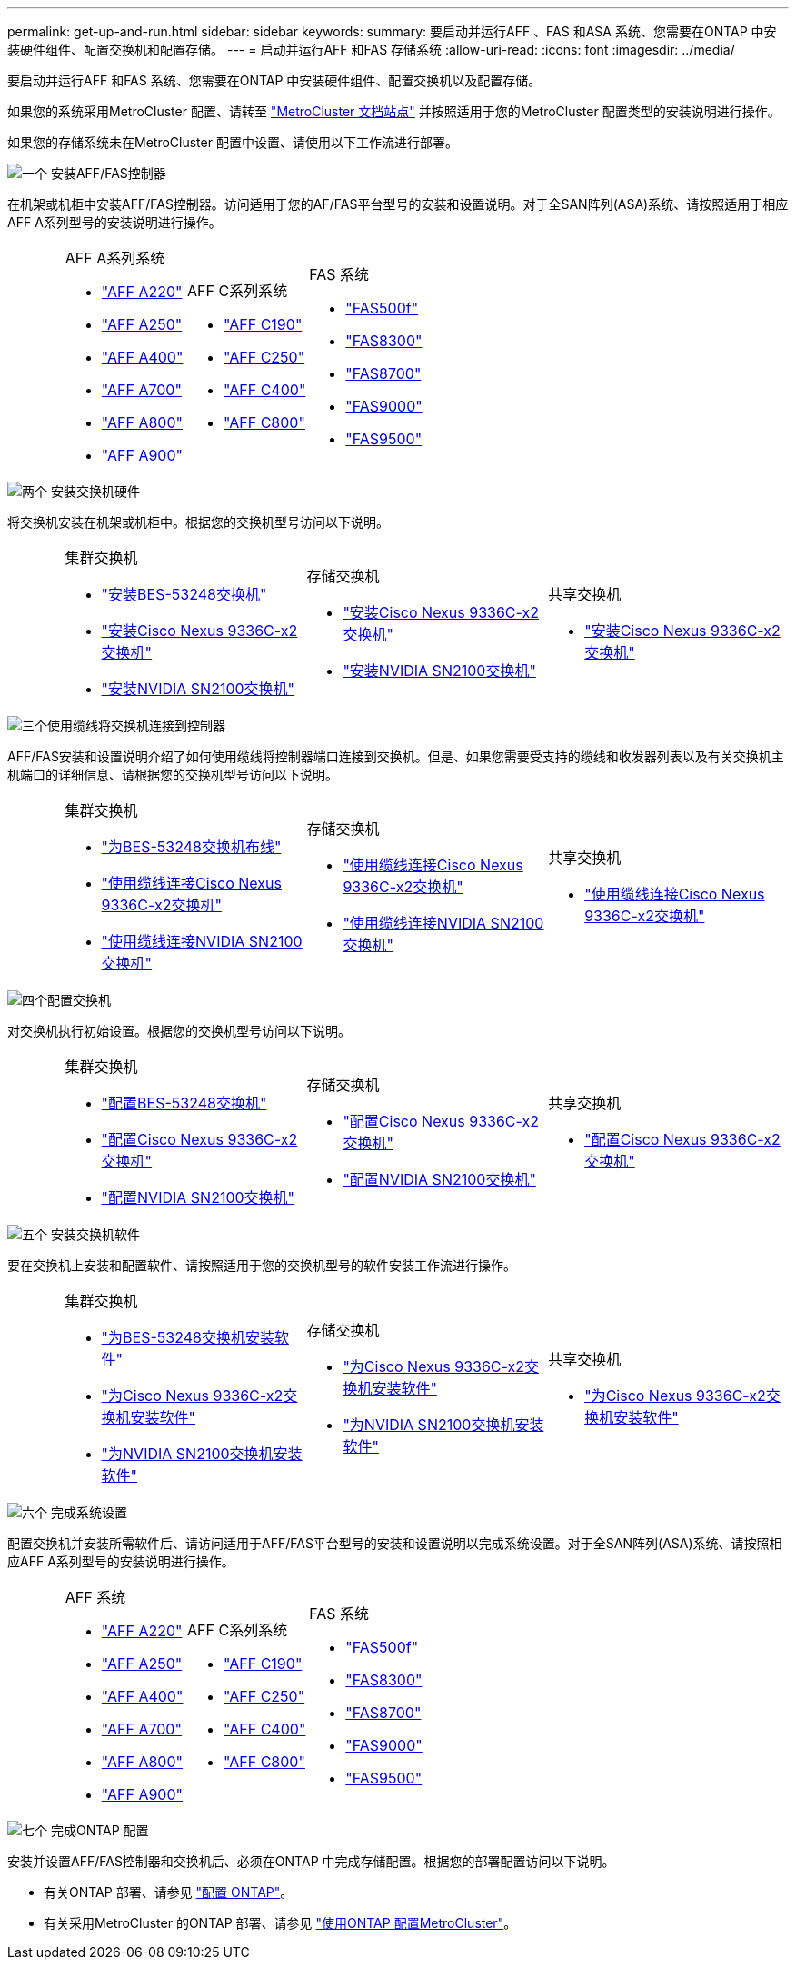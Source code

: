 ---
permalink: get-up-and-run.html 
sidebar: sidebar 
keywords:  
summary: 要启动并运行AFF 、FAS 和ASA 系统、您需要在ONTAP 中安装硬件组件、配置交换机和配置存储。 
---
= 启动并运行AFF 和FAS 存储系统
:allow-uri-read: 
:icons: font
:imagesdir: ../media/


[role="lead"]
要启动并运行AFF 和FAS 系统、您需要在ONTAP 中安装硬件组件、配置交换机以及配置存储。

如果您的系统采用MetroCluster 配置、请转至 https://docs.netapp.com/us-en/ontap-metrocluster/index.html["MetroCluster 文档站点"] 并按照适用于您的MetroCluster 配置类型的安装说明进行操作。

如果您的存储系统未在MetroCluster 配置中设置、请使用以下工作流进行部署。

.image:https://raw.githubusercontent.com/NetAppDocs/common/main/media/number-1.png["一个"] 安装AFF/FAS控制器
[role="quick-margin-para"]
在机架或机柜中安装AFF/FAS控制器。访问适用于您的AF/FAS平台型号的安装和设置说明。对于全SAN阵列(ASA)系统、请按照适用于相应AFF A系列型号的安装说明进行操作。

[cols="4,9,9,9"]
|===


 a| 
 a| 
.AFF A系列系统
* https://docs.netapp.com/us-en/ontap-systems/fas2700/install-setup.html["AFF A220"]
* https://docs.netapp.com/us-en/ontap-systems/a250/install-setup.html["AFF A250"]
* https://docs.netapp.com/us-en/ontap-systems/a400/install-setup.html["AFF A400"]
* https://docs.netapp.com/us-en/ontap-systems/fas9000/install-setup.html["AFF A700"]
* https://docs.netapp.com/us-en/ontap-systems/a800/install-setup.html["AFF A800"]
* https://docs.netapp.com/us-en/ontap-systems/a900/install_detailed_guide.html["AFF A900"]

 a| 
.AFF C系列系统
* https://docs.netapp.com/us-en/ontap-systems/c190/install-setup.html["AFF C190"]
* https://docs.netapp.com/us-en/ontap-systems/c250/install-setup.html["AFF C250"]
* https://docs.netapp.com/us-en/ontap-systems/c400/install-setup.html["AFF C400"]
* https://docs.netapp.com/us-en/ontap-systems/a800/install-setup.html["AFF C800"]

 a| 
.FAS 系统
* https://docs.netapp.com/us-en/ontap-systems/fas500f/install-setup.html["FAS500f"]
* https://docs.netapp.com/us-en/ontap-systems/fas8300/install-setup.html["FAS8300"]
* https://docs.netapp.com/us-en/ontap-systems/fas8300/install-setup.html["FAS8700"]
* https://docs.netapp.com/us-en/ontap-systems/fas9000/install-setup.html["FAS9000"]
* https://docs.netapp.com/us-en/ontap-systems/fas9500/install_setup.html["FAS9500"]


|===
.image:https://raw.githubusercontent.com/NetAppDocs/common/main/media/number-2.png["两个"] 安装交换机硬件
[role="quick-margin-para"]
将交换机安装在机架或机柜中。根据您的交换机型号访问以下说明。

[cols="2,9,9,9"]
|===


 a| 
 a| 
.集群交换机
* link:https://docs.netapp.com/us-en/ontap-systems-switches/switch-bes-53248/install-hardware-bes53248.html["安装BES-53248交换机"]
* link:https://docs.netapp.com/us-en/ontap-systems-switches/switch-cisco-9336c-fx2/install-switch-9336c-cluster.html["安装Cisco Nexus 9336C-x2交换机"]
* link:https://docs.netapp.com/us-en/ontap-systems-switches/switch-nvidia-sn2100/install-hardware-sn2100-cluster.html["安装NVIDIA SN2100交换机"]

 a| 
.存储交换机
* link:https://docs.netapp.com/us-en/ontap-systems-switches/switch-cisco-9336c-fx2-storage/install-9336c-storage.html["安装Cisco Nexus 9336C-x2交换机"]
* link:https://docs.netapp.com/us-en/ontap-systems-switches/switch-nvidia-sn2100/install-hardware-sn2100-storage.html["安装NVIDIA SN2100交换机"]

 a| 
.共享交换机
* link:https://docs.netapp.com/us-en/ontap-systems-switches/switch-cisco-9336c-fx2-shared/install-9336c-shared.html["安装Cisco Nexus 9336C-x2交换机"]


|===
.image:https://raw.githubusercontent.com/NetAppDocs/common/main/media/number-3.png["三个"]使用缆线将交换机连接到控制器
[role="quick-margin-para"]
AFF/FAS安装和设置说明介绍了如何使用缆线将控制器端口连接到交换机。但是、如果您需要受支持的缆线和收发器列表以及有关交换机主机端口的详细信息、请根据您的交换机型号访问以下说明。

[cols="2,9,9,9"]
|===


 a| 
 a| 
.集群交换机
* link:https://docs.netapp.com/us-en/ontap-systems-switches/switch-bes-53248/configure-reqs-bes53248.html#configuration-requirements["为BES-53248交换机布线"]
* link:https://docs.netapp.com/us-en/ontap-systems-switches/switch-cisco-9336c-fx2/setup-worksheet-9336c-cluster.html["使用缆线连接Cisco Nexus 9336C-x2交换机"]
* link:https://docs.netapp.com/us-en/ontap-systems-switches/switch-nvidia-sn2100/cabling-considerations-sn2100-cluster.html["使用缆线连接NVIDIA SN2100交换机"]

 a| 
.存储交换机
* link:https://docs.netapp.com/us-en/ontap-systems-switches/switch-cisco-9336c-fx2-storage/setup-worksheet-9336c-storage.html["使用缆线连接Cisco Nexus 9336C-x2交换机"]
* link:https://docs.netapp.com/us-en/ontap-systems-switches/switch-nvidia-sn2100/cabling-considerations-sn2100-storage.html["使用缆线连接NVIDIA SN2100交换机"]

 a| 
.共享交换机
* link:https://docs.netapp.com/us-en/ontap-systems-switches/switch-cisco-9336c-fx2-shared/cable-9336c-shared.html["使用缆线连接Cisco Nexus 9336C-x2交换机"]


|===
.image:https://raw.githubusercontent.com/NetAppDocs/common/main/media/number-4.png["四个"]配置交换机
[role="quick-margin-para"]
对交换机执行初始设置。根据您的交换机型号访问以下说明。

[cols="2,9,9,9"]
|===


 a| 
 a| 
.集群交换机
* link:https://docs.netapp.com/us-en/ontap-systems-switches/switch-bes-53248/configure-install-initial.html["配置BES-53248交换机"]
* link:https://docs.netapp.com/us-en/ontap-systems-switches/switch-cisco-9336c-fx2/setup-switch-9336c-cluster.html["配置Cisco Nexus 9336C-x2交换机"]
* link:https://docs.netapp.com/us-en/ontap-systems-switches/switch-nvidia-sn2100/configure-sn2100-cluster.html["配置NVIDIA SN2100交换机"]

 a| 
.存储交换机
* link:https://docs.netapp.com/us-en/ontap-systems-switches/switch-cisco-9336c-fx2-storage/setup-switch-9336c-storage.html["配置Cisco Nexus 9336C-x2交换机"]
* link:https://docs.netapp.com/us-en/ontap-systems-switches/switch-nvidia-sn2100/configure-sn2100-storage.html["配置NVIDIA SN2100交换机"]

 a| 
.共享交换机
* link:https://docs.netapp.com/us-en/ontap-systems-switches/switch-cisco-9336c-fx2-shared/setup-and-configure-9336c-shared.html["配置Cisco Nexus 9336C-x2交换机"]


|===
.image:https://raw.githubusercontent.com/NetAppDocs/common/main/media/number-5.png["五个"] 安装交换机软件
[role="quick-margin-para"]
要在交换机上安装和配置软件、请按照适用于您的交换机型号的软件安装工作流进行操作。

[cols="2,9,9,9"]
|===


 a| 
 a| 
.集群交换机
* link:https://docs.netapp.com/us-en/ontap-systems-switches/switch-bes-53248/configure-software-overview-bes53248.html["为BES-53248交换机安装软件"]
* link:https://docs.netapp.com/us-en/ontap-systems-switches/switch-cisco-9336c-fx2/configure-software-overview-9336c-cluster.html["为Cisco Nexus 9336C-x2交换机安装软件"]
* link:https://docs.netapp.com/us-en/ontap-systems-switches/switch-nvidia-sn2100/configure-software-overview-sn2100-cluster.html["为NVIDIA SN2100交换机安装软件"]

 a| 
.存储交换机
* link:https://docs.netapp.com/us-en/ontap-systems-switches/switch-cisco-9336c-fx2-storage/configure-software-overview-9336c-storage.html["为Cisco Nexus 9336C-x2交换机安装软件"]
* link:https://docs.netapp.com/us-en/ontap-systems-switches/switch-nvidia-sn2100/configure-software-sn2100-storage.html["为NVIDIA SN2100交换机安装软件"]

 a| 
.共享交换机
* link:https://docs.netapp.com/us-en/ontap-systems-switches/switch-cisco-9336c-fx2-shared/configure-software-overview-9336c-shared.html["为Cisco Nexus 9336C-x2交换机安装软件"]


|===
.image:https://raw.githubusercontent.com/NetAppDocs/common/main/media/number-6.png["六个"] 完成系统设置
[role="quick-margin-para"]
配置交换机并安装所需软件后、请访问适用于AFF/FAS平台型号的安装和设置说明以完成系统设置。对于全SAN阵列(ASA)系统、请按照相应AFF A系列型号的安装说明进行操作。

[cols="4,9,9,9"]
|===


 a| 
 a| 
.AFF 系统
* https://docs.netapp.com/us-en/ontap-systems/fas2700/install-setup.html["AFF A220"]
* https://docs.netapp.com/us-en/ontap-systems/a250/install-setup.html["AFF A250"]
* https://docs.netapp.com/us-en/ontap-systems/a400/install-setup.html["AFF A400"]
* https://docs.netapp.com/us-en/ontap-systems/fas9000/install-setup.html["AFF A700"]
* https://docs.netapp.com/us-en/ontap-systems/a800/install-setup.html["AFF A800"]
* https://docs.netapp.com/us-en/ontap-systems/a900/install_detailed_guide.html["AFF A900"]

 a| 
.AFF C系列系统
* https://docs.netapp.com/us-en/ontap-systems/c190/install-setup.html["AFF C190"]
* https://docs.netapp.com/us-en/ontap-systems/c250/install-setup.html["AFF C250"]
* https://docs.netapp.com/us-en/ontap-systems/c400/install-setup.html["AFF C400"]
* https://docs.netapp.com/us-en/ontap-systems/a800/install-setup.html["AFF C800"]

 a| 
.FAS 系统
* https://docs.netapp.com/us-en/ontap-systems/fas500f/install-setup.html["FAS500f"]
* https://docs.netapp.com/us-en/ontap-systems/fas8300/install-setup.html["FAS8300"]
* https://docs.netapp.com/us-en/ontap-systems/fas8300/install-setup.html["FAS8700"]
* https://docs.netapp.com/us-en/ontap-systems/fas9000/install-setup.html["FAS9000"]
* https://docs.netapp.com/us-en/ontap-systems/fas9500/install_setup.html["FAS9500"]


|===
.image:https://raw.githubusercontent.com/NetAppDocs/common/main/media/number-7.png["七个"] 完成ONTAP 配置
[role="quick-margin-para"]
安装并设置AFF/FAS控制器和交换机后、必须在ONTAP 中完成存储配置。根据您的部署配置访问以下说明。

[role="quick-margin-list"]
* 有关ONTAP 部署、请参见 https://docs.netapp.com/us-en/ontap/task_configure_ontap.html["配置 ONTAP"]。
* 有关采用MetroCluster 的ONTAP 部署、请参见 https://docs.netapp.com/us-en/ontap-metrocluster/["使用ONTAP 配置MetroCluster"]。

